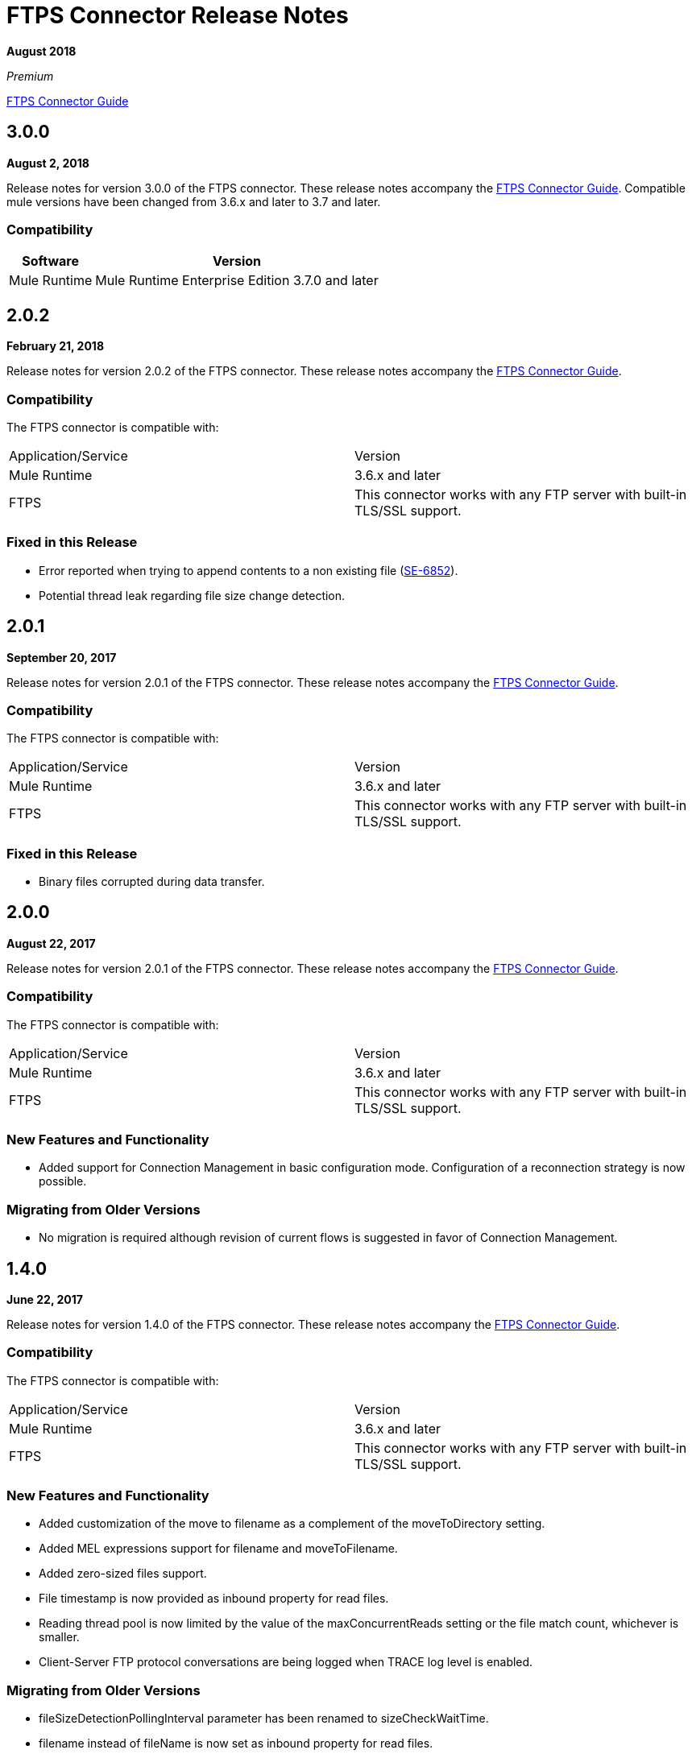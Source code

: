 = FTPS Connector Release Notes
:keywords: ftps, connector, release notes, b2b

*August 2018*

_Premium_

link:/anypoint-b2b/ftps-connector[FTPS Connector Guide]

== 3.0.0

*August 2, 2018*

Release notes for version 3.0.0 of the FTPS connector. These release notes accompany the link:/anypoint-b2b/ftps-connector[FTPS Connector Guide]. Compatible mule versions have been changed from 3.6.x and later to 3.7 and later.

=== Compatibility

[%header%autowidth.spread]
|===
|Software |Version
|Mule Runtime | Mule Runtime Enterprise Edition 3.7.0 and later
|===



== 2.0.2

*February 21, 2018*

Release notes for version 2.0.2 of the FTPS connector. These release notes accompany the link:/anypoint-b2b/ftps-connector[FTPS Connector Guide].

=== Compatibility

The FTPS connector is compatible with:

|===
|Application/Service |Version
|Mule Runtime |3.6.x and later
|FTPS |This connector works with any FTP server with built-in TLS/SSL support.
|===

=== Fixed in this Release

- Error reported when trying to append contents to a non existing file (https://www.mulesoft.org/jira/browse/SE-6852[SE-6852]).
- Potential thread leak regarding file size change detection.

== 2.0.1

*September 20, 2017*

Release notes for version 2.0.1 of the FTPS connector. These release notes accompany the link:/anypoint-b2b/ftps-connector[FTPS Connector Guide].

=== Compatibility

The FTPS connector is compatible with:

|===
|Application/Service|Version
|Mule Runtime|3.6.x and later
|FTPS|This connector works with any FTP server with built-in TLS/SSL support.
|===

=== Fixed in this Release

- Binary files corrupted during data transfer.

== 2.0.0

*August 22, 2017*

Release notes for version 2.0.1 of the FTPS connector. These release notes accompany the link:/anypoint-b2b/ftps-connector[FTPS Connector Guide].

=== Compatibility

The FTPS connector is compatible with:

|===
|Application/Service |Version
|Mule Runtime |3.6.x and later
|FTPS |This connector works with any FTP server with built-in TLS/SSL support.
|===

=== New Features and Functionality

- Added support for Connection Management in basic configuration mode. Configuration of a reconnection strategy is now possible.


=== Migrating from Older Versions

- No migration is required although revision of current flows is suggested in favor of Connection Management.


== 1.4.0

*June 22, 2017*

Release notes for version 1.4.0 of the FTPS connector. These release notes accompany the link:/anypoint-b2b/ftps-connector[FTPS Connector Guide].

=== Compatibility

The FTPS connector is compatible with:

|===
|Application/Service|Version
|Mule Runtime|3.6.x and later
|FTPS|This connector works with any FTP server with built-in TLS/SSL support.
|===

=== New Features and Functionality

- Added customization of the move to filename as a complement of the moveToDirectory setting.
- Added MEL expressions support for filename and moveToFilename.
- Added zero-sized files support.
- File timestamp is now provided as inbound property for read files.
- Reading thread pool is now limited by the value of the maxConcurrentReads setting or the file match count, whichever is smaller.
- Client-Server FTP protocol conversations are being logged when TRACE log level is enabled.


=== Migrating from Older Versions

- fileSizeDetectionPollingInterval parameter has been renamed to sizeCheckWaitTime.
- filename instead of fileName is now set as inbound property for read files.


== 1.3.0

*April 10, 2017*

Release notes for version 1.3.0 of the FTPS connector. These release notes accompany the link:/anypoint-b2b/ftps-connector[FTPS Connector Guide].

=== Compatibility

The FTPS connector is compatible with:

|===
|Application/Service |Version
|Mule Runtime |3.6.x and later
|FTPS |This connector works with any FTP server with built-in TLS/SSL support.
|===

=== New Features and Functionality

- Cluster awareness on read operations:  only one connector instance in a cluster attempts to fetch a given file.
- Exception reporting: former versions used to log exceptions instead of throwing them.

=== Migrating from Older Versions

- Exception reporting: applications relying on silent exceptions should handle them accordingly.
- SSL session reuse is now supported.

=== Known Issues

- Server certificate validation on CloudHub is not supported.

== 1.2.0

*March 23, 2017*

Release notes for version 1.2.0 of the FTPS connector. These release notes accompany the link:/anypoint-b2b/ftps-connector[FTPS Connector Guide].

=== Compatibility

The FTPS connector is compatible with:

|===
|Application/Service|Version
|Mule Runtime|3.6.x and later
|FTPS|This connector works with any FTP server with built-in TLS/SSL support.
|===

=== Migrating from Older Versions

No migration steps required.

=== New Features and Functionality

- Adding customization of Initial Delay setting.
- Adding detection of file size changes before reading a file with configurable detection polling period.
- Fixing connection issues on implicit passive mode against some server implementations (PBSZ and PROT P commands were missing).

=== Known Issues

- Server certificate validation on CloudHub is not supported.
- SSL session reuse is not supported.

== 1.1.0

*March 3, 2016*

Release Notes for version 1.1.0 of the FTPS connector. These release notes accompany the link:/anypoint-b2b/ftps-connector[FTPS Connector Guide].

=== Compatibility

The FTPS connector is compatible with:

|===
|Application/Service|Version
|Mule Runtime|3.6.x and later
|FTPS|This connector works with any FTP server with built-in TLS/SSL support.
|===

=== Migrating from Older Versions

No migration steps required.

=== New Features and Functionality

- Appending content to existing files.
- Overriding global connection settings now possible at write operation level.

=== Known Issues

- Server certificate validation on CloudHub is not supported.
- SSL session reuse is not supported.

== 1.0.9

*October 20, 2016*

Release Notes for version 1.0.9 of the FTPS connector. These release notes accompany the link:/anypoint-b2b/ftps-connector[FTPS Connector Guide].

=== Compatibility

The FTPS connector is compatible with:

|===
|Application/Service|Version
|Mule Runtime|3.6.x and later
|FTPS|This connector works with any FTP server with built-in TLS/SSL support.
|===

=== Migrating from Older Versions

No migration steps required.

=== Fixed in this Release

- https://www.mulesoft.org/jira/browse/SE-4598 - When streaming is enabled, moving files to a directory fails.

=== Known Issues

- Server certificate validation on CloudHub is not supported.
- SSL session reuse is not supported.

== September 23, 2016

Release Notes for version 1.0.8 of the FTPS connector. These Release Notes accompany the link:/anypoint-b2b/ftps-connector[FTPS Connector Guide].

=== Compatibility

The FTPS connector is compatible with:

|===
|Application/Service|Version
|Mule Runtime|3.6.x and later
|FTPS|This connector works with any FTP server with built-in TLS/SSL support.
|===

=== Migrating from Older Versions

No migration steps required.

=== Fixed in this Release

- b2b-provider-api updated to the latest release.

=== Known Issues

- Server certificate validation on CloudHub is not supported.
- SSL session reuse is not supported.

== July 19, 2016

Release Notes for version 1.0.7 of the FTPS connector. These Release Notes accompany the link:/anypoint-b2b/ftps-connector[user guide].

=== Compatibility
The FTPS connector is compatible with:

|===
|Application/Service|Version

|Mule Runtime|3.6.x and higher.
|FTPS|This connector works with any FTP server with built-in TLS/SSL support.
|===

=== Migrating from Older Versions

No migration steps required.

=== Fixed in this Release

- Reading threads remained active after application disposal.

=== Known Issues

- Server certificate validation on CloudHub is not supported.
- SSL session reuse is not supported.

== 1.0.6

*July 11, 2016*

Release Notes for version 1.0.6 of the FTPS connector. These Release Notes accompany the http://modusintegration.github.io/mule-connector-ftps/[user guide].

=== Compatibility

The FTPS connector is compatible with:

|===
|Application/Service|Version

|Mule Runtime|3.6.x and higher.
|FTPS|This connector works with any FTP server with built-in TLS/SSL support.
|===

=== Migrating from Older Versions

No migration steps required.

=== Fixed in this Release

- Anypoint Partner Manager tracking was not sending erroneous partner identifier.

=== Known Issues

 - Server certificate validation on CloudHub is not supported.
 - SSL session reuse is not supported.

== 1.0.5

*June 13, 2016*


=== Compatibility

The FTPS connector is compatible with:

|===
|Application/Service|Version

|Mule Runtime|3.6.x and higher
|FTPS|This connector works with any FTP server with built-in TLS/SSL support.
|===

=== Migrating from Older Versions

No migration steps required.

=== Fixed in this Release

- Connector was throwing an exception upon host and port mismatches between control and data channels.
- 'Move to' directory existence now checked using CHD instead of STAT prevents connector from failing when not supported.

=== Known Issues

 - Server certificate validation on CloudHub is not supported.
 - SSL session reuse is not supported.


== 1.0.4

*March 30, 2016*


=== Compatibility
The FTPS connector is compatible with:

|===
|Application/Service|Version

|Mule Runtime|3.6.x and higher.
|FTPS|This connector works with any FTP server with built-in TLS/SSL support.
|===

=== Migrating from Older Versions

No migration steps required.

=== Fixed in this Release

- 'Polling frequency' setting in TPM being ignored by the connector configuration.
- Transmission errors now published to TPM.

=== Known Issues

 - Server certificate validation on CloudHub is not supported.


== 1.0.3

*January 14, 2016*


=== Compatibility
The FTPS connector is compatible with:

|===
|Application/Service|Version

|Mule Runtime|3.6.x and higher.
|FTPS|This connector works with any FTP server with built-in TLS/SSL support.
|===

=== Migrating from Older Versions

No migration steps required.

=== Fixed in this Release

- Changes made in the Trading Partner Manager configuration are not being updated on a running Mule application.
- 'Move to directory' setting on Trading Partner Manager was being ignored.

=== Known Issues

 - Server certificate validation on CloudHub is not supported.

== 1.0.2

*December 18, 2015*

Release Notes for version 1.0.2 of the FTPS connector.

=== Compatibility

The FTPS connector is compatible with:

|===
|Application/Service |Version

|Mule Runtime |3.6.x and higher.
|FTPS |This connector works with any FTP server with built-in TLS/SSL support.
|===

=== Migrating from Older Versions

No migration steps required.

=== Fixed in this Release

-  Solved issue on Windows with failing write operations due to misinterpreted slashes.

=== Known Issues

 - Server certificate validation on CloudHub is not supported.
 - Changes made in the Trading Partner Manager configuration are not being updated on a running Mule application.


== 1.0.1

*November 2015*

=== Compatibility
The FTPS connector is compatible with:

|===
|Application/Service|Version

|Mule Runtime|3.6.x and higher.
|FTPS|This connector works with any FTP server with built-in TLS/SSL support.
|===

=== Migrating from Older Versions

No migration steps required.

=== Fixed in this Release

- Write operation failed if trailing slash was not included in the path.
- Polling frequency setting was not being read from APM when a Partner Manager Config was used.
- If no filename is specified the FTPS Connector will read all files in the set path.

=== Known Issues

- Server certificate validation on CloudHub is not supported.

== 1.0.0

*November 11, 2015*

=== Compatibility
The FTPS connector is compatible with:

|===
|Application/Service|Version

|Mule Runtime|3.6.x and higher.
|FTPS|This connector works with any FTP server with built-in TLS/SSL support.
|===

=== Migrating from Older Versions

No migration steps required.

=== Features

FTPS Connector goes MuleSoft Certified.

=== Known Issues

 - Server certificate validation on CloudHub is not supported.

////
== 1.0.0

*October 2015*

==== Contents

- Compatibility
- Features
- Fixed in this Release
- Known Issues
- Support Resources

Release Notes for version 1.0.0-RC6 of the FTPS connector. These Release Notes accompany the http://modusintegration.github.io/mule-connector-ftps/[user guide].

==== Compatibility

The FTPS connector is compatible with:

|===
|Application/Service |Version
|Mule Runtime |3.6.x and higher.
|FTPS |This connector works with any FTP server with built-in TLS/SSL support
|===

==== Migrating from older versions of the connector:

No migration steps required.

==== Features

. Connector Configuration has been split between Basic and TPM based configuration.
. B2B platform compatibility on transmissions updated


==== Fixed in this Release

- Incoming transmissions not showing up in the B2B portal.
- Standard field is now optional.

==== Known Issues

 - Server certificate validation on CloudHub is not supported.


=== October 2015

==== Contents

- Compatibility
- Features
- Fixed in this Release
- Known Issues
- Support Resources

Release Notes for version 1.0.0-RC5 of the FTPS connector. These Release Notes accompany the http://modusintegration.github.io/mule-connector-ftps/[user guide].

==== Compatibility
The FTPS connector is compatible with:

|===
|Application/Service|Version

|Mule Runtime|3.6.0 and higher.
|FTPS|This connector works with any FTP server with built-in TLS/SSL support
|===

==== Migrating from older versions of the connector:

No migration steps required.

==== Features

. B2B platform compatibility on transmissions updated


==== Fixed in this Release

- Incoming transmissions not showing up in the B2B portal.
- User's password is being logged in debug mode.

==== Known Issues

 - Server certificate validation on CloudHub is not supported.

=== September 2015

==== Contents

- Compatibility
- Features
- Fixed in this Release
- Known Issues
- Support Resources

Release Notes for version 1.0.0-RC4 of the FTPS connector. These Release Notes accompany the http://modusintegration.github.io/mule-connector-ftps/[user guide].

==== Compatibility
The FTPS connector is compatible with:

|===
|Application/Service|Version

|Mule Runtime|3.6.x and higher.
|FTPS|This connector works with any FTP server with built-in TLS/SSL support
|===

==== Migrating from older versions of the connector:

No migration steps required.

==== Features

. B2B platform compatibility on transmissions updated


==== Fixed in this Release

- No bugs fixed.

==== Known Issues

 - Server certificate validation on CloudHub is not supported.
 - User's password is being logged in debug mode.

=== August 2015

==== Contents

- Compatibility
- Features
- Fixed in this Release
- Known Issues
- Support Resources

Release Notes for version 1.0.0-RC3 of the FTPS connector. These Release Notes accompany the http://modusintegration.github.io/mule-connector-ftps/[user guide].

==== Compatibility
The FTPS connector is compatible with:

|===
|Application/Service|Version

|Mule Runtime|3.6.x and higher.
|FTPS|This connector works with any FTP server with built-in TLS/SSL support
|===

==== Migrating from older versions of the connector:

No migration steps required.

==== Features

. B2B platform compatibility updated


==== Fixed in this Release

- No bugs fixed.

==== Known Issues

 - Server certificate validation on CloudHub is not supported.
 - User's password is being logged in debug mode.

=== July 2015

==== Contents

- Compatibility
- Features
- Fixed in this Release
- Known Issues
- Support Resources

Release Notes for version 1.0.0-RC2 of the FTPS connector. These Release Notes accompany the http://modusintegration.github.io/mule-connector-ftps/[user guide].

==== Compatibility
The FTPS connector is compatible with:

|===
|Application/Service|Version

|Mule Runtime|3.6.x and higher.
|FTPS|This connector works with any FTP server with built-in TLS/SSL support
|===

==== Migrating from older versions of the connector:

No migration steps required.

==== Features

. Reads and writes files over FTPS
. Added support for JKS key stores
. Supports active and passive FTP transfer modes
. Supports implicit and explicit FTP SSL modes
. Read operations also support wildcard filtering
. Supports file deletion upon successful read
. Moving files to a given archive folder supported
. Using a temporary location for uploads supported
. Spawning multiple concurrent downloads supported
. B2B platform ready - if you're using the Anypoint B2B Platform you can track your transactions from it.


==== Fixed in this Release

- Polling was not working as expected checking for files only once
- New files were not being discovered while polling a given directory

==== Known Issues

 - Server certificate validation on CloudHub is not supported.

=== June 2015

==== Contents

- Compatibility
- Features
- Fixed in this Release
- Known Issues
- Support Resources

Release Notes for version 1.0.0-RC1 of the FTPS connector. These Release Notes accompany the http://modusintegration.github.io/mule-connector-ftps/[user guide].

==== Compatibility
The FTPS connector is compatible with:

|===
|Application/Service|Version

|Mule Runtime|3.6.0 and higher.
|FTPS|This connector works with any FTP server with built-in TLS/SSL support
|===

==== Migrating from older versions of the connector:

This is currently the first version of the connector.

==== Features

. Reads and writes files over FTPS
. Added support for JKS key stores
. Supports active and passive FTP transfer modes
. Supports implicit and explicit FTP SSL modes
. Read operations also support wildcard filtering
. Supports file deletion upon successful read
. Moving files to a given archive folder supported
. Using a temporary location for uploads supported
. Spawning multiple concurrent downloads supported
. B2B platform ready - if you're using the Anypoint B2B Platform you can track your transactions from it.


==== Fixed in this Release

- This is currently the first version of the connector.

==== Known Issues

 - Server certificate validation on CloudHub is not supported.
////


== See Also

* https://forums.mulesoft.com[MuleSoft Forum]
* https://support.mulesoft.com[Contact MuleSoft Support]
